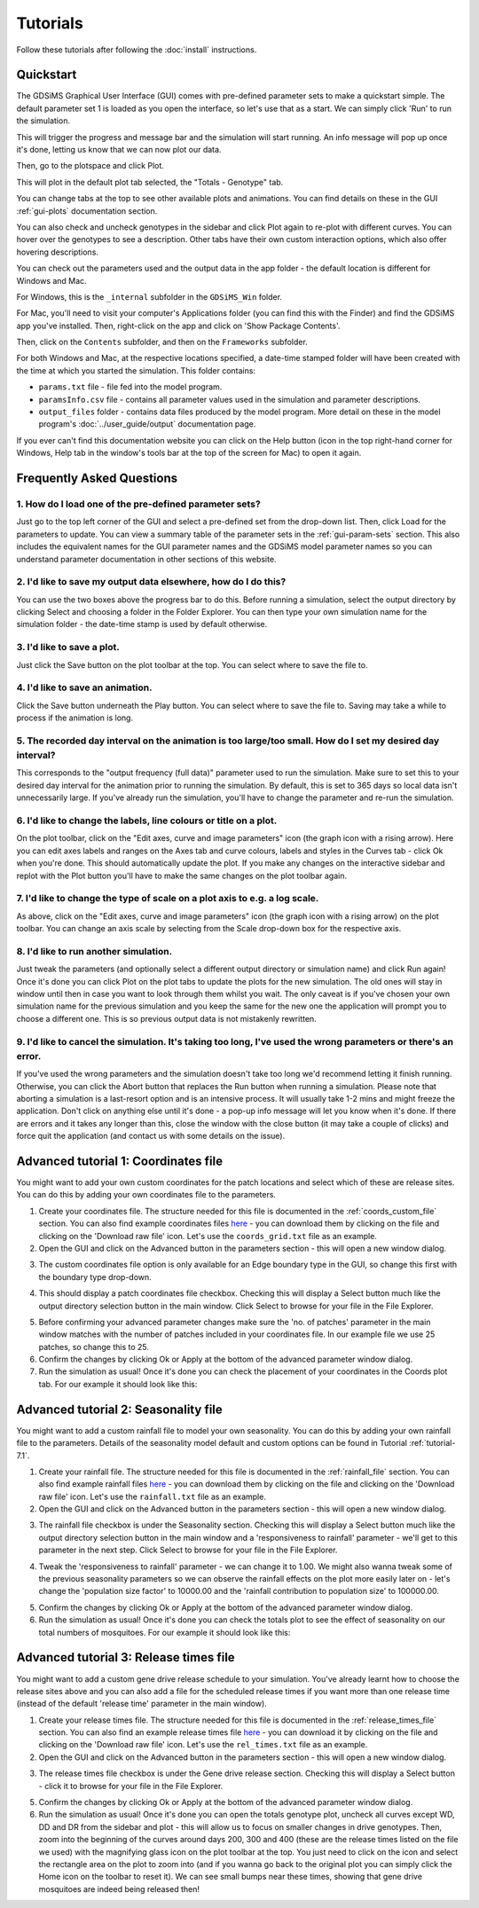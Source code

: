
Tutorials
=========

Follow these tutorials after following the :doc:`install` instructions. 

Quickstart
----------

The GDSiMS Graphical User Interface (GUI) comes with pre-defined parameter sets to make a quickstart simple. The default parameter set 1 is loaded as you open the interface, so let's use that as a start. We can simply click 'Run' to run the simulation. 

.. image:: ../images/gui_opening_snapshot.PNG
    :scale: 70 %

This will trigger the progress and message bar and the simulation will start running. An info message will pop up once it's done, letting us know that we can now plot our data. 

.. image:: ../images/gui_progress_snapshot.PNG
    :scale: 90 %

.. image:: ../images/gui_completion_snapshot.PNG
    :scale: 70 %

Then, go to the plotspace and click Plot.

.. image:: ../images/gui_starting_plotspace_snapshot.PNG
    :scale: 80 %

This will plot in the default plot tab selected, the "Totals - Genotype" tab.

You can change tabs at the top to see other available plots and animations. You can find details on these in the GUI :ref:`gui-plots` documentation section.

You can also check and uncheck genotypes in the sidebar and click Plot again to re-plot with different curves. You can hover over the genotypes to see a description. Other tabs have their own custom interaction options, which also offer hovering descriptions.

.. image:: ../images/gui_totals_gen_plot_snapshot.PNG
    :scale: 70 %

You can check out the parameters used and the output data in the app folder - the default location is different for Windows and Mac. 

For Windows, this is the ``_internal`` subfolder in the ``GDSiMS_Win`` folder. 

.. image:: ../images/gui_folder_gdsims_win.PNG
    :scale: 90 %

For Mac, you'll need to visit your computer's Applications folder (you can find this with the Finder) and find the GDSiMS app you've installed. Then, right-click on the app and click on 'Show Package Contents'. 

.. image:: ../images/gui_usage_mac_show_contents.jpg
    :scale: 50 %

Then, click on the ``Contents`` subfolder, and then on the ``Frameworks`` subfolder. 

For both Windows and Mac, at the respective locations specified, a date-time stamped folder will have been created with the time at which you started the simulation. This folder contains:

-	``params.txt`` file - file fed into the model program.

-	``paramsInfo.csv`` file - contains all parameter values used in the simulation and parameter descriptions.

-	``output_files`` folder - contains data files produced by the model program. More detail on these in the model program's :doc:`../user_guide/output` documentation page.

.. image:: ../images/gui_folder_internal.PNG
    :scale: 90 %

.. image:: ../images/gui_folder_sim.PNG
    :scale: 90 %

If you ever can't find this documentation website you can click on the Help button (icon in the top right-hand corner for Windows, Help tab in the window's tools bar at the top of the screen for Mac) to open it again. 

.. image:: ../images/gui_help_snapshot.PNG
    :scale: 90 %


Frequently Asked Questions
--------------------------

1. How do I load one of the pre-defined parameter sets?
^^^^^^^^^^^^^^^^^^^^^^^^^^^^^^^^^^^^^^^^^^^^^^^^^^^^^^^

Just go to the top left corner of the GUI and select a pre-defined set from the drop-down list. Then, click Load for the parameters to update. You can view a summary table of the parameter sets in the :ref:`gui-param-sets` section. This also includes the equivalent names for the GUI parameter names and the GDSiMS model parameter names so you can understand parameter documentation in other sections of this website. 

.. image:: ../images/gui_load_sets.PNG
    :scale: 80 %

2. I'd like to save my output data elsewhere, how do I do this?
^^^^^^^^^^^^^^^^^^^^^^^^^^^^^^^^^^^^^^^^^^^^^^^^^^^^^^^^^^^^^^^

You can use the two boxes above the progress bar to do this. Before running a simulation, select the output directory by clicking Select and choosing a folder in the Folder Explorer. You can then type your own simulation name for the simulation folder - the date-time stamp is used by default otherwise. 

.. image:: ../images/gui_choose_output_directory.PNG
    :scale: 80 %

3. I'd like to save a plot.
^^^^^^^^^^^^^^^^^^^^^^^^^^^

Just click the Save button on the plot toolbar at the top. You can select where to save the file to.

.. image:: ../images/gui_plot_save_icon.PNG
    :scale: 80 %

4. I'd like to save an animation.
^^^^^^^^^^^^^^^^^^^^^^^^^^^^^^^^^

Click the Save button underneath the Play button. You can select where to save the file to. Saving may take a while to process if the animation is long.

.. image:: ../images/gui_save_anim.PNG
    :scale: 80 %

5. The recorded day interval on the animation is too large/too small. How do I set my desired day interval?
^^^^^^^^^^^^^^^^^^^^^^^^^^^^^^^^^^^^^^^^^^^^^^^^^^^^^^^^^^^^^^^^^^^^^^^^^^^^^^^^^^^^^^^^^^^^^^^^^^^^^^^^^^^

This corresponds to the "output frequency (full data)" parameter used to run the simulation. Make sure to set this to your desired day interval for the animation prior to running the simulation. By default, this is set to 365 days so local data isn't unnecessarily large. If you've already run the simulation, you'll have to change the parameter and re-run the simulation.

6. I'd like to change the labels, line colours or title on a plot.
^^^^^^^^^^^^^^^^^^^^^^^^^^^^^^^^^^^^^^^^^^^^^^^^^^^^^^^^^^^^^^^^^^

On the plot toolbar, click on the "Edit axes, curve and image parameters" icon (the graph icon with a rising arrow). Here you can edit axes labels and ranges on the Axes tab and curve colours, labels and styles in the Curves tab - click Ok when you're done. This should automatically update the plot. If you make any changes on the interactive sidebar and replot with the Plot button you'll have to make the same changes on the plot toolbar again. 

.. image:: ../images/gui_plot_edit_axes_icon.PNG
    :scale: 80 %

.. image:: ../images/gui_plot_edit_axes_window.PNG
    :scale: 80 %

7. I'd like to change the type of scale on a plot axis to e.g. a log scale.
^^^^^^^^^^^^^^^^^^^^^^^^^^^^^^^^^^^^^^^^^^^^^^^^^^^^^^^^^^^^^^^^^^^^^^^^^^^

As above, click on the "Edit axes, curve and image parameters" icon (the graph icon with a rising arrow) on the plot toolbar. You can change an axis scale by selecting from the Scale drop-down box for the respective axis. 

8. I'd like to run another simulation.
^^^^^^^^^^^^^^^^^^^^^^^^^^^^^^^^^^^^^^

Just tweak the parameters (and optionally select a different output directory or simulation name) and click Run again! Once it's done you can click Plot on the plot tabs to update the plots for the new simulation. The old ones will stay in window until then in case you want to look through them whilst you wait. The only caveat is if you've chosen your own simulation name for the previous simulation and you keep the same for the new one the application will prompt you to choose a different one. This is so previous output data is not mistakenly rewritten.

9. I'd like to cancel the simulation. It's taking too long, I've used the wrong parameters or there's an error.
^^^^^^^^^^^^^^^^^^^^^^^^^^^^^^^^^^^^^^^^^^^^^^^^^^^^^^^^^^^^^^^^^^^^^^^^^^^^^^^^^^^^^^^^^^^^^^^^^^^^^^^^^^^^^^^

If you've used the wrong parameters and the simulation doesn't take too long we'd recommend letting it finish running. Otherwise, you can click the Abort button that replaces the Run button when running a simulation. Please note that aborting a simulation is a last-resort option and is an intensive process. It will usually take 1-2 mins and might freeze the application. Don't click on anything else until it's done - a pop-up info message will let you know when it's done. If there are errors and it takes any longer than this, close the window with the close button (it may take a couple of clicks) and force quit the application (and contact us with some details on the issue).

.. image:: ../images/gui_abort_button.PNG
    :scale: 90 %

.. image:: ../images/gui_abort_message.PNG
    :scale: 70 %

Advanced tutorial 1: Coordinates file
-------------------------------------

You might want to add your own custom coordinates for the patch locations and select which of these are release sites. You can do this by adding your own coordinates file to the parameters.

1. Create your coordinates file. The structure needed for this file is documented in the :ref:`coords_custom_file` section. You can also find example coordinates files `here <https://github.com/AceRNorth/gdsims/tree/main/docs/exercises>`_ - you can download them by clicking on the file and clicking on the 'Download raw file' icon. Let's use the ``coords_grid.txt`` file as an example. 

2. Open the GUI and click on the Advanced button in the parameters section - this will open a new window dialog. 

.. image:: ../images/gui_advanced_button.PNG
    :scale: 80 %

3. The custom coordinates file option is only available for an Edge boundary type in the GUI, so change this first with the boundary type drop-down. 

.. image:: ../images/gui_advanced_edge.PNG
    :scale: 80 %

4. This should display a patch coordinates file checkbox. Checking this will display a Select button much like the output directory selection button in the main window. Click Select to browse for your file in the File Explorer. 

.. image:: ../images/gui_advanced_coords.PNG
    :scale: 80 %

5. Before confirming your advanced parameter changes make sure the 'no. of patches' parameter in the main window matches with the number of patches included in your coordinates file. In our example file we use 25 patches, so change this to 25. 

6. Confirm the changes by clicking Ok or Apply at the bottom of the advanced parameter window dialog. 

7. Run the simulation as usual! Once it's done you can check the placement of your coordinates in the Coords plot tab. For our example it should look like this:

.. image:: ../images/gui_coords_grid_plot.PNG
    :scale: 90 %


Advanced tutorial 2: Seasonality file
-------------------------------------

You might want to add a custom rainfall file to model your own seasonality. You can do this by adding your own rainfall file to the parameters. Details of the seasonality model default and custom options can be found in Tutorial :ref:`tutorial-7.1`.

1. Create your rainfall file. The structure needed for this file is documented in the :ref:`rainfall_file` section. You can also find example rainfall files `here <https://github.com/AceRNorth/gdsims/tree/main/docs/exercises>`_ - you can download them by clicking on the file and clicking on the 'Download raw file' icon. Let's use the ``rainfall.txt`` file as an example. 

2. Open the GUI and click on the Advanced button in the parameters section - this will open a new window dialog. 

.. image:: ../images/gui_advanced_button.PNG
    :scale: 80 %

3. The rainfall file checkbox is under the Seasonality section. Checking this will display a Select button much like the output directory selection button in the main window and a 'responsiveness to rainfall' parameter - we'll get to this parameter in the next step. Click Select to browse for your file in the File Explorer. 

.. image:: ../images/gui_advanced_rainfall_file.PNG
    :scale: 80 %

4. Tweak the 'responsiveness to rainfall' parameter - we can change it to 1.00. We might also wanna tweak some of the previous seasonality parameters so we can observe the rainfall effects on the plot more easily later on - let's change the 'population size factor' to 10000.00 and the 'rainfall contribution to population size' to 100000.00.

.. image:: ../images/gui_advanced_rainfall_params.PNG
    :scale: 80 %

5. Confirm the changes by clicking Ok or Apply at the bottom of the advanced parameter window dialog. 

6. Run the simulation as usual! Once it's done you can check the totals plot to see the effect of seasonality on our total numbers of mosquitoes. For our example it should look like this:

.. image:: ../images/gui_rainfall_totals_plot.PNG
    :scale: 80 %


Advanced tutorial 3: Release times file
---------------------------------------

You might want to add a custom gene drive release schedule to your simulation. You've already learnt how to choose the release sites above and you can also add a file for the scheduled release times if you want more than one release time (instead of the default 'release time' parameter in the main window).

1. Create your release times file. The structure needed for this file is documented in the :ref:`release_times_file` section. You can also find an example release times file `here <https://github.com/AceRNorth/gdsims/tree/main/docs/exercises>`_ - you can download it by clicking on the file and clicking on the 'Download raw file' icon. Let's use the ``rel_times.txt`` file as an example. 

2. Open the GUI and click on the Advanced button in the parameters section - this will open a new window dialog. 

.. image:: ../images/gui_advanced_button.PNG
    :scale: 80 %

3. The release times file checkbox is under the Gene drive release section. Checking this will display a Select button - click it to browse for your file in the File Explorer. 

.. image:: ../images/gui_advanced_release_times_file.PNG
    :scale: 80 %

5. Confirm the changes by clicking Ok or Apply at the bottom of the advanced parameter window dialog. 

6. Run the simulation as usual! Once it's done you can open the totals genotype plot, uncheck all curves except WD, DD and DR from the sidebar and plot - this will allow us to focus on smaller changes in drive genotypes. Then, zoom into the beginning of the curves around days 200, 300 and 400 (these are the release times listed on the file we used) with the magnifying glass icon on the plot toolbar at the top. You just need to click on the icon and select the rectangle area on the plot to zoom into (and if you wanna go back to the original plot you can simply click the Home icon on the toolbar to reset it). We can see small bumps near these times, showing that gene drive mosquitoes are indeed being released then!

.. image:: ../images/gui_release_times_plot_start.PNG
    :scale: 80 %

.. image:: ../images/gui_release_times_plot_zoomed.PNG
    :scale: 80 %